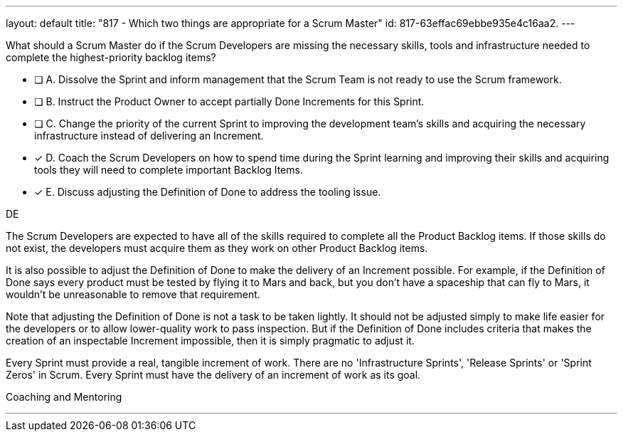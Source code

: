 ---
layout: default 
title: "817 - Which two things are appropriate for a Scrum Master"
id: 817-63effac69ebbe935e4c16aa2.
---


[#question]


****

[#query]
--
What should a Scrum Master do if the Scrum Developers are missing the necessary skills, tools and infrastructure needed to complete the highest-priority backlog items?
--

[#list]
--

* [ ] A. Dissolve the Sprint and inform management that the Scrum Team is not ready to use the Scrum framework.
* [ ] B. Instruct the Product Owner to accept partially Done Increments for this Sprint.
* [ ] C. Change the priority of the current Sprint to improving the development team's skills and acquiring the necessary infrastructure instead of delivering an Increment.
* [*] D. Coach the Scrum Developers on how to spend time during the Sprint learning and improving their skills and acquiring tools they will need to complete important Backlog Items.
* [*] E. Discuss adjusting the Definition of Done to address the tooling issue.

--
****

[#answer]
DE

[#explanation]
--
The Scrum Developers are expected to have all of the skills required to complete all the Product Backlog items. If those skills do not exist, the developers must acquire them as they work on other Product Backlog items.

It is also possible to adjust the Definition of Done to make the delivery of an Increment possible. For example, if the Definition of Done says every product must be tested by flying it to Mars and back, but you don't have a spaceship that can fly to Mars, it wouldn't be unreasonable to remove that requirement.

Note that adjusting the Definition of Done is not a task to be taken lightly. It should not be adjusted simply to make life easier for the developers or to allow lower-quality work to pass inspection. But if the Definition of Done includes criteria that makes the creation of an inspectable Increment impossible, then it is simply pragmatic to adjust it.

Every Sprint must provide a real, tangible increment of work. There are no 'Infrastructure Sprints', 'Release Sprints' or 'Sprint Zeros' in Scrum. Every Sprint must have the delivery of an increment of work as its goal.
--

[#ka]
Coaching and Mentoring

'''

